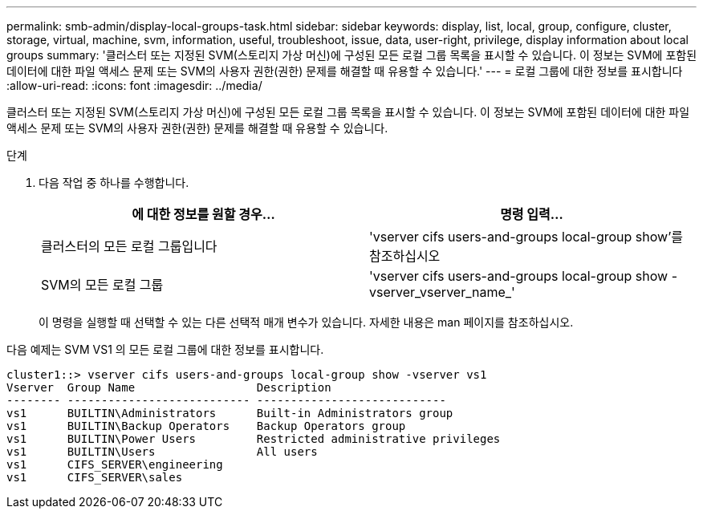 ---
permalink: smb-admin/display-local-groups-task.html 
sidebar: sidebar 
keywords: display, list, local, group, configure, cluster, storage, virtual, machine, svm, information, useful, troubleshoot, issue, data, user-right, privilege, display information about local groups 
summary: '클러스터 또는 지정된 SVM(스토리지 가상 머신)에 구성된 모든 로컬 그룹 목록을 표시할 수 있습니다. 이 정보는 SVM에 포함된 데이터에 대한 파일 액세스 문제 또는 SVM의 사용자 권한(권한) 문제를 해결할 때 유용할 수 있습니다.' 
---
= 로컬 그룹에 대한 정보를 표시합니다
:allow-uri-read: 
:icons: font
:imagesdir: ../media/


[role="lead"]
클러스터 또는 지정된 SVM(스토리지 가상 머신)에 구성된 모든 로컬 그룹 목록을 표시할 수 있습니다. 이 정보는 SVM에 포함된 데이터에 대한 파일 액세스 문제 또는 SVM의 사용자 권한(권한) 문제를 해결할 때 유용할 수 있습니다.

.단계
. 다음 작업 중 하나를 수행합니다.
+
|===
| 에 대한 정보를 원할 경우... | 명령 입력... 


 a| 
클러스터의 모든 로컬 그룹입니다
 a| 
'vserver cifs users-and-groups local-group show'를 참조하십시오



 a| 
SVM의 모든 로컬 그룹
 a| 
'vserver cifs users-and-groups local-group show -vserver_vserver_name_'

|===
+
이 명령을 실행할 때 선택할 수 있는 다른 선택적 매개 변수가 있습니다. 자세한 내용은 man 페이지를 참조하십시오.



다음 예제는 SVM VS1 의 모든 로컬 그룹에 대한 정보를 표시합니다.

[listing]
----
cluster1::> vserver cifs users-and-groups local-group show -vserver vs1
Vserver  Group Name                  Description
-------- --------------------------- ----------------------------
vs1      BUILTIN\Administrators      Built-in Administrators group
vs1      BUILTIN\Backup Operators    Backup Operators group
vs1      BUILTIN\Power Users         Restricted administrative privileges
vs1      BUILTIN\Users               All users
vs1      CIFS_SERVER\engineering
vs1      CIFS_SERVER\sales
----